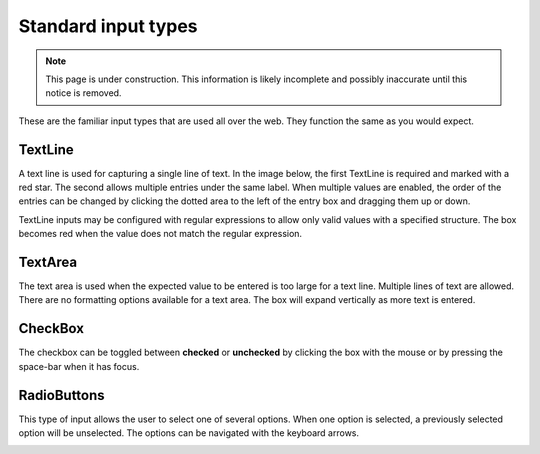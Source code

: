 .. _editing_standard_input_types:

Standard input types
====================

.. NOTE::
   This page is under construction. This information is likely incomplete and possibly inaccurate until this notice is removed.

These are the familiar input types that are used all over the web. They function the same as you would expect.

TextLine
--------

A text line is used for capturing a single line of text. In the image below, the first TextLine is required and marked with a red star. The
second allows multiple entries under the same label. When multiple values are enabled, the order of the entries can be changed by clicking
the dotted area to the left of the entry box and dragging them up or down.

TextLine inputs may be configured with regular expressions to allow only valid values with a specified structure. The box becomes red when
the value does not match the regular expression.

TextArea
--------

The text area is used when the expected value to be entered is too large for a text line. Multiple lines of text are allowed. There are no
formatting options available for a text area. The box will expand vertically as more text is entered.

CheckBox
--------

The checkbox can be toggled between **checked** or **unchecked** by clicking the box with the mouse or by pressing the space-bar when it has
focus.

RadioButtons
------------

This type of input allows the user to select one of several options. When one option is selected, a previously selected option will be
unselected. The options can be navigated with the keyboard arrows.

.. image:: images/inputs-standard.jpg
